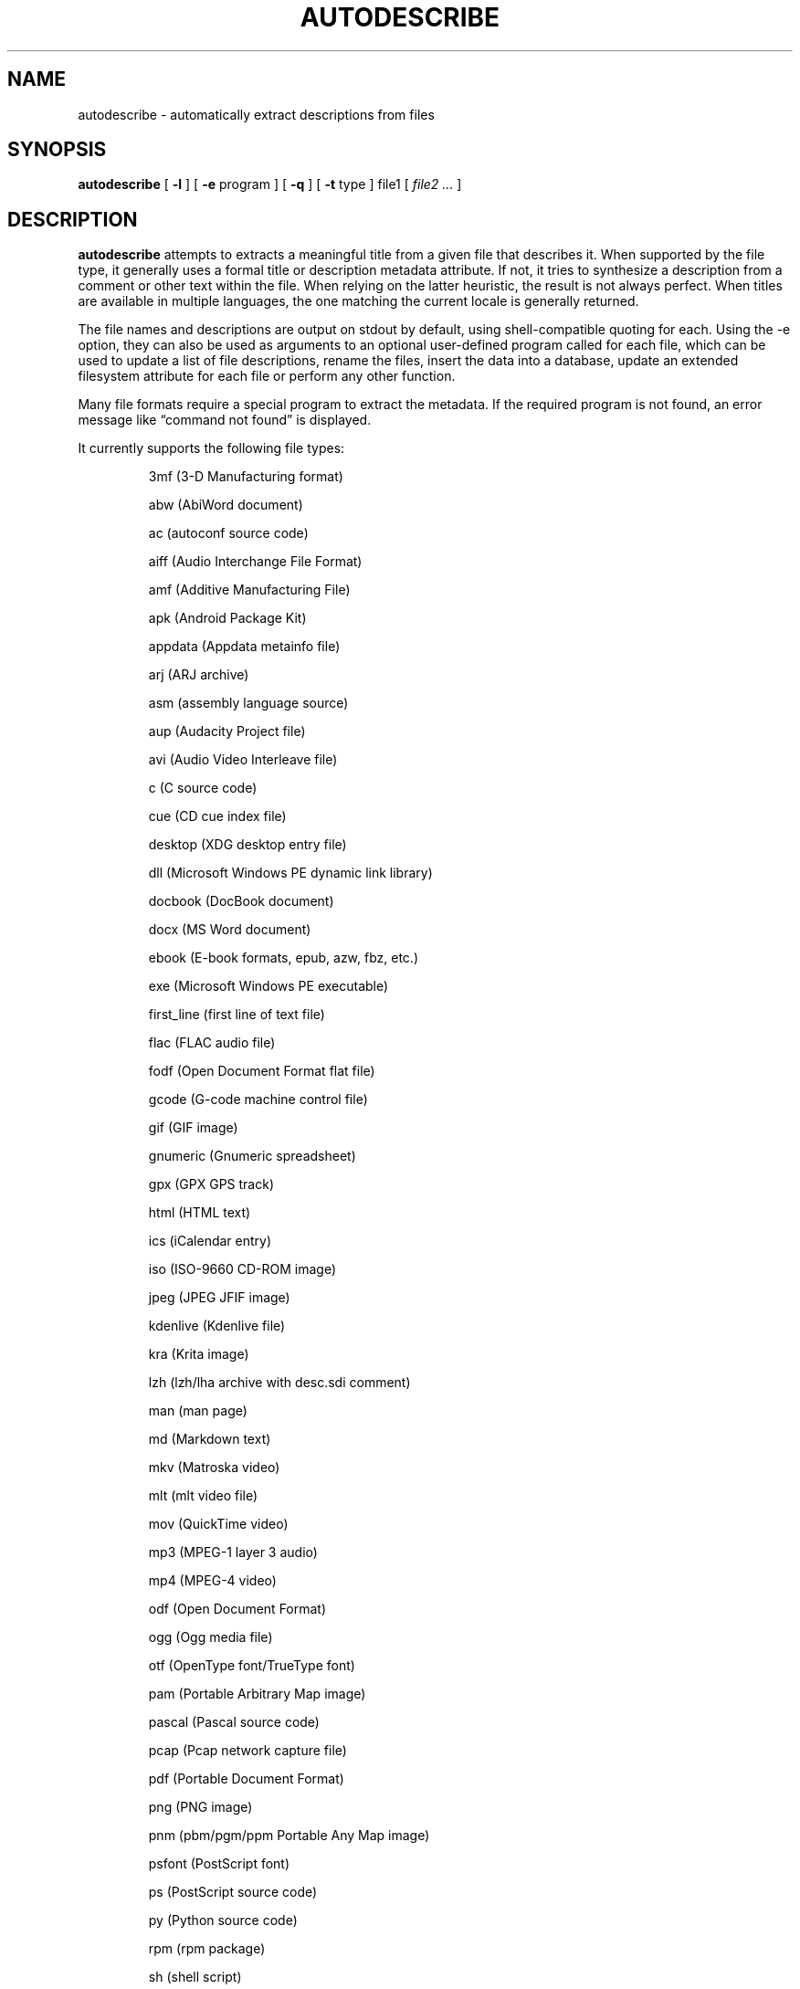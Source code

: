 .\" -*- nroff -*-
.TH AUTODESCRIBE 1 "2023-01-28" "autodescribe version 4"
.SH NAME
autodescribe \- automatically extract descriptions from files
.SH SYNOPSIS
.B autodescribe
[
.B \-l
]
[
.B \-e
program ]
[
.B \-q
]
[
.B \-t
type ]
file1
[
.I file2 ...
]
.SH DESCRIPTION
.B autodescribe
attempts to extracts a meaningful title from a given file that describes it.
When supported by the file type, it generally uses a formal title or
description metadata attribute. If not, it tries to synthesize a description
from a comment or other text within the file. When relying on the latter
heuristic, the result is not always perfect. When titles are available in
multiple languages, the one matching the current locale is generally returned.
.LP
The file names and descriptions are output on stdout by default, using
shell-compatible quoting for each. Using the \-e option, they can also be used
as arguments to an optional user-defined program called for each file, which
can be used to update a list of file descriptions, rename the files, insert the
data into a database, update an extended filesystem attribute for each file or
perform any other function.
.LP
Many file formats require a special program to extract the metadata. If the
required program is not found, an error message like \(lqcommand not found\(rq
is displayed.
.LP
It currently supports the following file types:
.LP
.RS
.\" This section comes from: ./autodescribe -l | sed -e a.LP
3mf (3-D Manufacturing format)
.LP
abw (AbiWord document)
.LP
ac (autoconf source code)
.LP
aiff (Audio Interchange File Format)
.LP
amf (Additive Manufacturing File)
.LP
apk (Android Package Kit)
.LP
appdata (Appdata metainfo file)
.LP
arj (ARJ archive)
.LP
asm (assembly language source)
.LP
aup (Audacity Project file)
.LP
avi (Audio Video Interleave file)
.LP
c (C source code)
.LP
cue (CD cue index file)
.LP
desktop (XDG desktop entry file)
.LP
dll (Microsoft Windows PE dynamic link library)
.LP
docbook (DocBook document)
.LP
docx (MS Word document)
.LP
ebook (E-book formats, epub, azw, fbz, etc.)
.LP
exe (Microsoft Windows PE executable)
.LP
first_line (first line of text file)
.LP
flac (FLAC audio file)
.LP
fodf (Open Document Format flat file)
.LP
gcode (G-code machine control file)
.LP
gif (GIF image)
.LP
gnumeric (Gnumeric spreadsheet)
.LP
gpx (GPX GPS track)
.LP
html (HTML text)
.LP
ics (iCalendar entry)
.LP
iso (ISO-9660 CD-ROM image)
.LP
jpeg (JPEG JFIF image)
.LP
kdenlive (Kdenlive file)
.LP
kra (Krita image)
.LP
lzh (lzh/lha archive with desc.sdi comment)
.LP
man (man page)
.LP
md (Markdown text)
.LP
mkv (Matroska video)
.LP
mlt (mlt video file)
.LP
mov (QuickTime video)
.LP
mp3 (MPEG-1 layer 3 audio)
.LP
mp4 (MPEG-4 video)
.LP
odf (Open Document Format)
.LP
ogg (Ogg media file)
.LP
otf (OpenType font/TrueType font)
.LP
pam (Portable Arbitrary Map image)
.LP
pascal (Pascal source code)
.LP
.patch git format-patch
.LP
pcap (Pcap network capture file)
.LP
pdf (Portable Document Format)
.LP
png (PNG image)
.LP
pnm (pbm/pgm/ppm Portable Any Map image)
.LP
psfont (PostScript font)
.LP
ps (PostScript source code)
.LP
py (Python source code)
.LP
rpm (rpm package)
.LP
sh (shell script)
.LP
sla (Scribus document)
.LP
snap (Snap package)
.LP
stl (STL model file)
.LP
subject (news article or mail file)
.LP
svg (Scalable Vector Graphics image)
.LP
svgz (Compressed Scalable Vector Graphics image)
.LP
tellico (Tellico database file)
.LP
texi (Texinfo document)
.LP
tex (TeX document)
.LP
tgz (compressed tar archive)
.LP
tiff (TIFF image)
.LP
uue (UUencoded file)
.LP
wacz (Web Archive Collection Zipped)
.LP
warcgz (Compressed Web Archive Collection file)
.LP
wav (WAV audio)
.LP
whl (Python wheel package)
.LP
wml (Wireless Markup Language)
.LP
xbm (X bitmap image)
.LP
xcf (Gimp image)
.LP
xhb (Homebank file)
.LP
xpm (X pixmap image)
.LP
zip (zip archive)
.LP
zoo (zoo archive)
.LP
.\" End of mechanically-generated section
.RE
.\" ---------------------------------------------------------------------------
.SH OPTIONS
.TP
.BI \-e \ program
Run
.I program
once for each file. It is given two arguments; the file comment and the file
name. The program argument is subject to shell quoting so it can contain
multiple words.
.TP
.B \-l
List the types of files supported. The first word of each line is the type to
give the \-t option. Some types are actually families that support several file
extensions.
.TP
.BI \-t \ type
Use
.I type
as the file type instead of determining it from the file name. The value of
.I type
must come from the list shown with \-l.
.TP
.B \-q
Set quiet mode. Don't display anything except in case of error.
.\" ---------------------------------------------------------------------------
.SH EXAMPLES
To see the title of the PDF file
.IR foo.pdf ,
run:
.EX
autodescribe foo.pdf
.EE
.LP
To see only the files with titles that can be extracted, run:
.EX
autodescribe * 2>/dev/null
.EE
.LP
If the file
.IR foo.otf
is actually an OpenText file (and not an OpenType font file) run:
.EX
autodescribe -t odf foo.otf
.EE
.LP
If the file
.I foo.png
contains a description
.I Foo is gud
then this command would add that to an extended file attribute on the file if
run on a Linux system:
.EX
autodescribe -e 'setfattr -n user.xdg.comment -v' foo.png
.EE
This would end up running the command
.EX
setfattr -n user.xdg.comment -v 'Foo is gud' foo.png
.EE
.LP
This command would rename all the PDF files to their titles with a
.I .pdf
extension:
.EX
autodescribe -e 'renuniq -t %{DESC}%{EXT} -d' *.pdf
.EE
This relies on the
.I renuniq
program from https://github.com/dfandrich/renuniq/
.\" ---------------------------------------------------------------------------
.SH "EXIT STATUS"
.B autodescribe
always returns 0 unless no arguments were given when it returns 1. This is
subject to change in a future release.
.\" ---------------------------------------------------------------------------
.SH BUGS
.BR autodescribe 's
command-line option processing is very limited; the order which options appear
is significant and only one option may follow each dash. Its comment extraction
is in some cases built around a simple regex that may be easily fooled.
.\" ---------------------------------------------------------------------------
.SH AUTHOR
Daniel Fandrich <dan@coneharvesters.com>
.LP
See https://github.com/dfandrich/fileviewinfo/
.\" ---------------------------------------------------------------------------
.SH COPYRIGHT
.B autodescribe
is placed into the public domain by Daniel Fandrich.
See the file COPYING for details of how CC0 applies to this file.

